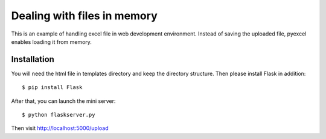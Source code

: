 =============================
Dealing with files in memory
=============================

This is an example of handling excel file in web development environment. Instead of saving the uploaded file, pyexcel enables loading it from memory.

Installation
=============

You will need the html file in templates directory and keep the directory structure. Then please install Flask in addition::

    $ pip install Flask

After that, you can launch the mini server::

    $ python flaskserver.py

Then visit http://localhost:5000/upload


